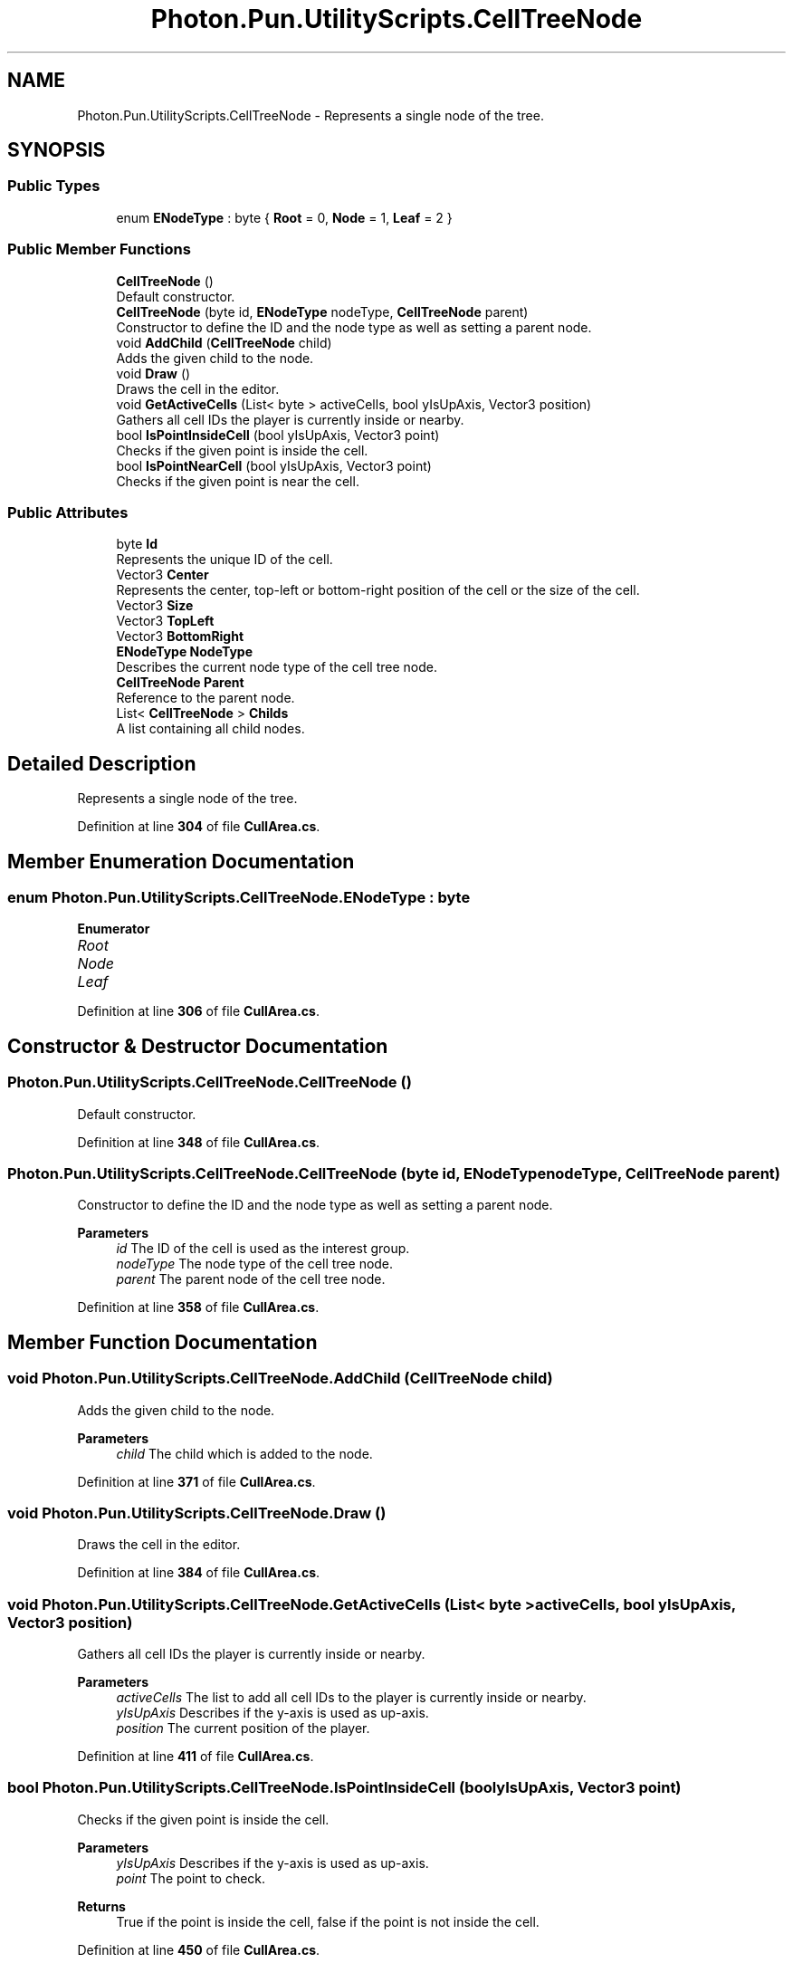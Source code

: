 .TH "Photon.Pun.UtilityScripts.CellTreeNode" 3 "Mon Apr 18 2022" "Purrpatrator User manual" \" -*- nroff -*-
.ad l
.nh
.SH NAME
Photon.Pun.UtilityScripts.CellTreeNode \- Represents a single node of the tree\&.  

.SH SYNOPSIS
.br
.PP
.SS "Public Types"

.in +1c
.ti -1c
.RI "enum \fBENodeType\fP : byte { \fBRoot\fP = 0, \fBNode\fP = 1, \fBLeaf\fP = 2 }"
.br
.in -1c
.SS "Public Member Functions"

.in +1c
.ti -1c
.RI "\fBCellTreeNode\fP ()"
.br
.RI "Default constructor\&. "
.ti -1c
.RI "\fBCellTreeNode\fP (byte id, \fBENodeType\fP nodeType, \fBCellTreeNode\fP parent)"
.br
.RI "Constructor to define the ID and the node type as well as setting a parent node\&. "
.ti -1c
.RI "void \fBAddChild\fP (\fBCellTreeNode\fP child)"
.br
.RI "Adds the given child to the node\&. "
.ti -1c
.RI "void \fBDraw\fP ()"
.br
.RI "Draws the cell in the editor\&. "
.ti -1c
.RI "void \fBGetActiveCells\fP (List< byte > activeCells, bool yIsUpAxis, Vector3 position)"
.br
.RI "Gathers all cell IDs the player is currently inside or nearby\&. "
.ti -1c
.RI "bool \fBIsPointInsideCell\fP (bool yIsUpAxis, Vector3 point)"
.br
.RI "Checks if the given point is inside the cell\&. "
.ti -1c
.RI "bool \fBIsPointNearCell\fP (bool yIsUpAxis, Vector3 point)"
.br
.RI "Checks if the given point is near the cell\&. "
.in -1c
.SS "Public Attributes"

.in +1c
.ti -1c
.RI "byte \fBId\fP"
.br
.RI "Represents the unique ID of the cell\&. "
.ti -1c
.RI "Vector3 \fBCenter\fP"
.br
.RI "Represents the center, top-left or bottom-right position of the cell or the size of the cell\&. "
.ti -1c
.RI "Vector3 \fBSize\fP"
.br
.ti -1c
.RI "Vector3 \fBTopLeft\fP"
.br
.ti -1c
.RI "Vector3 \fBBottomRight\fP"
.br
.ti -1c
.RI "\fBENodeType\fP \fBNodeType\fP"
.br
.RI "Describes the current node type of the cell tree node\&. "
.ti -1c
.RI "\fBCellTreeNode\fP \fBParent\fP"
.br
.RI "Reference to the parent node\&. "
.ti -1c
.RI "List< \fBCellTreeNode\fP > \fBChilds\fP"
.br
.RI "A list containing all child nodes\&. "
.in -1c
.SH "Detailed Description"
.PP 
Represents a single node of the tree\&. 


.PP
Definition at line \fB304\fP of file \fBCullArea\&.cs\fP\&.
.SH "Member Enumeration Documentation"
.PP 
.SS "enum \fBPhoton\&.Pun\&.UtilityScripts\&.CellTreeNode\&.ENodeType\fP : byte"

.PP
\fBEnumerator\fP
.in +1c
.TP
\fB\fIRoot \fP\fP
.TP
\fB\fINode \fP\fP
.TP
\fB\fILeaf \fP\fP
.PP
Definition at line \fB306\fP of file \fBCullArea\&.cs\fP\&.
.SH "Constructor & Destructor Documentation"
.PP 
.SS "Photon\&.Pun\&.UtilityScripts\&.CellTreeNode\&.CellTreeNode ()"

.PP
Default constructor\&. 
.PP
Definition at line \fB348\fP of file \fBCullArea\&.cs\fP\&.
.SS "Photon\&.Pun\&.UtilityScripts\&.CellTreeNode\&.CellTreeNode (byte id, \fBENodeType\fP nodeType, \fBCellTreeNode\fP parent)"

.PP
Constructor to define the ID and the node type as well as setting a parent node\&. 
.PP
\fBParameters\fP
.RS 4
\fIid\fP The ID of the cell is used as the interest group\&.
.br
\fInodeType\fP The node type of the cell tree node\&.
.br
\fIparent\fP The parent node of the cell tree node\&.
.RE
.PP

.PP
Definition at line \fB358\fP of file \fBCullArea\&.cs\fP\&.
.SH "Member Function Documentation"
.PP 
.SS "void Photon\&.Pun\&.UtilityScripts\&.CellTreeNode\&.AddChild (\fBCellTreeNode\fP child)"

.PP
Adds the given child to the node\&. 
.PP
\fBParameters\fP
.RS 4
\fIchild\fP The child which is added to the node\&.
.RE
.PP

.PP
Definition at line \fB371\fP of file \fBCullArea\&.cs\fP\&.
.SS "void Photon\&.Pun\&.UtilityScripts\&.CellTreeNode\&.Draw ()"

.PP
Draws the cell in the editor\&. 
.PP
Definition at line \fB384\fP of file \fBCullArea\&.cs\fP\&.
.SS "void Photon\&.Pun\&.UtilityScripts\&.CellTreeNode\&.GetActiveCells (List< byte > activeCells, bool yIsUpAxis, Vector3 position)"

.PP
Gathers all cell IDs the player is currently inside or nearby\&. 
.PP
\fBParameters\fP
.RS 4
\fIactiveCells\fP The list to add all cell IDs to the player is currently inside or nearby\&.
.br
\fIyIsUpAxis\fP Describes if the y-axis is used as up-axis\&.
.br
\fIposition\fP The current position of the player\&.
.RE
.PP

.PP
Definition at line \fB411\fP of file \fBCullArea\&.cs\fP\&.
.SS "bool Photon\&.Pun\&.UtilityScripts\&.CellTreeNode\&.IsPointInsideCell (bool yIsUpAxis, Vector3 point)"

.PP
Checks if the given point is inside the cell\&. 
.PP
\fBParameters\fP
.RS 4
\fIyIsUpAxis\fP Describes if the y-axis is used as up-axis\&.
.br
\fIpoint\fP The point to check\&.
.RE
.PP
\fBReturns\fP
.RS 4
True if the point is inside the cell, false if the point is not inside the cell\&.
.RE
.PP

.PP
Definition at line \fB450\fP of file \fBCullArea\&.cs\fP\&.
.SS "bool Photon\&.Pun\&.UtilityScripts\&.CellTreeNode\&.IsPointNearCell (bool yIsUpAxis, Vector3 point)"

.PP
Checks if the given point is near the cell\&. 
.PP
\fBParameters\fP
.RS 4
\fIyIsUpAxis\fP Describes if the y-axis is used as up-axis\&.
.br
\fIpoint\fP The point to check\&.
.RE
.PP
\fBReturns\fP
.RS 4
True if the point is near the cell, false if the point is too far away\&.
.RE
.PP

.PP
Definition at line \fB481\fP of file \fBCullArea\&.cs\fP\&.
.SH "Member Data Documentation"
.PP 
.SS "Vector3 Photon\&.Pun\&.UtilityScripts\&.CellTreeNode\&.BottomRight"

.PP
Definition at line \fB322\fP of file \fBCullArea\&.cs\fP\&.
.SS "Vector3 Photon\&.Pun\&.UtilityScripts\&.CellTreeNode\&.Center"

.PP
Represents the center, top-left or bottom-right position of the cell or the size of the cell\&. 
.PP
Definition at line \fB322\fP of file \fBCullArea\&.cs\fP\&.
.SS "List<\fBCellTreeNode\fP> Photon\&.Pun\&.UtilityScripts\&.CellTreeNode\&.Childs"

.PP
A list containing all child nodes\&. 
.PP
Definition at line \fB337\fP of file \fBCullArea\&.cs\fP\&.
.SS "byte Photon\&.Pun\&.UtilityScripts\&.CellTreeNode\&.Id"

.PP
Represents the unique ID of the cell\&. 
.PP
Definition at line \fB316\fP of file \fBCullArea\&.cs\fP\&.
.SS "\fBENodeType\fP Photon\&.Pun\&.UtilityScripts\&.CellTreeNode\&.NodeType"

.PP
Describes the current node type of the cell tree node\&. 
.PP
Definition at line \fB327\fP of file \fBCullArea\&.cs\fP\&.
.SS "\fBCellTreeNode\fP Photon\&.Pun\&.UtilityScripts\&.CellTreeNode\&.Parent"

.PP
Reference to the parent node\&. 
.PP
Definition at line \fB332\fP of file \fBCullArea\&.cs\fP\&.
.SS "Vector3 Photon\&.Pun\&.UtilityScripts\&.CellTreeNode\&.Size"

.PP
Definition at line \fB322\fP of file \fBCullArea\&.cs\fP\&.
.SS "Vector3 Photon\&.Pun\&.UtilityScripts\&.CellTreeNode\&.TopLeft"

.PP
Definition at line \fB322\fP of file \fBCullArea\&.cs\fP\&.

.SH "Author"
.PP 
Generated automatically by Doxygen for Purrpatrator User manual from the source code\&.
